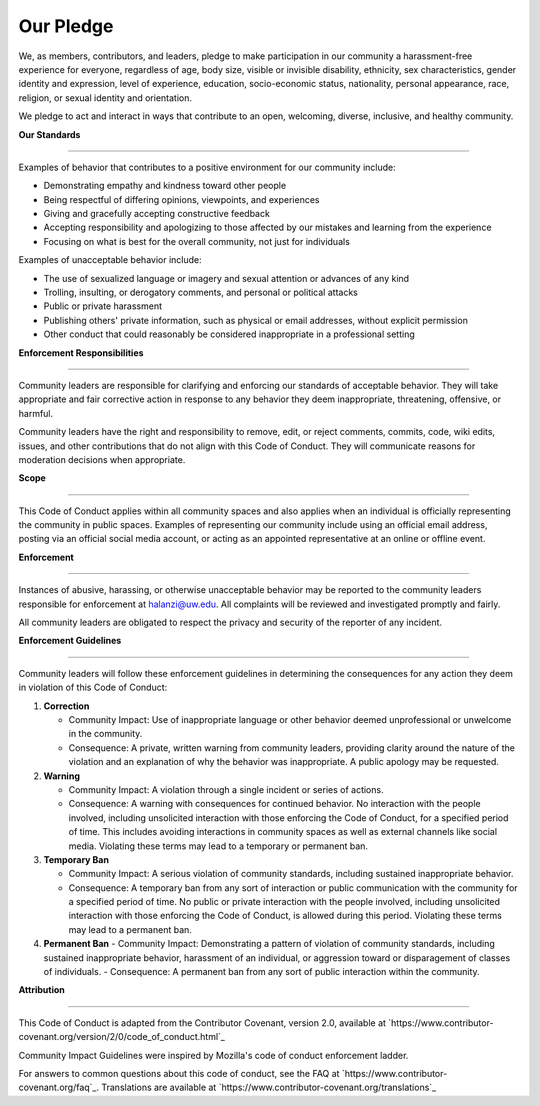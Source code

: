 Our Pledge
=============

We, as members, contributors, and leaders, pledge to make participation in our community a harassment-free experience for everyone, regardless of age, body size, visible or invisible disability, ethnicity, sex characteristics, gender identity and expression, level of experience, education, socio-economic status, nationality, personal appearance, race, religion, or sexual identity and orientation.

We pledge to act and interact in ways that contribute to an open, welcoming, diverse, inclusive, and healthy community.


| **Our Standards**
**************** 

Examples of behavior that contributes to a positive environment for our community include:

- Demonstrating empathy and kindness toward other people
- Being respectful of differing opinions, viewpoints, and experiences
- Giving and gracefully accepting constructive feedback
- Accepting responsibility and apologizing to those affected by our mistakes and learning from the experience
- Focusing on what is best for the overall community, not just for individuals

Examples of unacceptable behavior include:

- The use of sexualized language or imagery and sexual attention or advances of any kind
- Trolling, insulting, or derogatory comments, and personal or political attacks
- Public or private harassment
- Publishing others' private information, such as physical or email addresses, without explicit permission
- Other conduct that could reasonably be considered inappropriate in a professional setting


| **Enforcement Responsibilities**
**************** 

Community leaders are responsible for clarifying and enforcing our standards of acceptable behavior. They will take appropriate and fair corrective action in response to any behavior they deem inappropriate, threatening, offensive, or harmful.

Community leaders have the right and responsibility to remove, edit, or reject comments, commits, code, wiki edits, issues, and other contributions that do not align with this Code of Conduct. They will communicate reasons for moderation decisions when appropriate.

| **Scope**
**************** 

This Code of Conduct applies within all community spaces and also applies when an individual is officially representing the community in public spaces. Examples of representing our community include using an official email address, posting via an official social media account, or acting as an appointed representative at an online or offline event.

| **Enforcement**
**************** 

Instances of abusive, harassing, or otherwise unacceptable behavior may be reported to the community leaders responsible for enforcement at halanzi@uw.edu. All complaints will be reviewed and investigated promptly and fairly.

All community leaders are obligated to respect the privacy and security of the reporter of any incident.

| **Enforcement Guidelines**
**************** 


Community leaders will follow these enforcement guidelines in determining the consequences for any action they deem in violation of this Code of Conduct:

1. **Correction**

   - Community Impact: Use of inappropriate language or other behavior deemed unprofessional or unwelcome in the community.
   - Consequence: A private, written warning from community leaders, providing clarity around the nature of the violation and an explanation of why the behavior was inappropriate. A public apology may be requested.

2. **Warning**

   - Community Impact: A violation through a single incident or series of actions.
   - Consequence: A warning with consequences for continued behavior. No interaction with the people involved, including unsolicited interaction with those enforcing the Code of Conduct, for a specified period of time. This includes avoiding interactions in community spaces as well as external channels like social media. Violating these terms may lead to a temporary or permanent ban.

3. **Temporary Ban**

   - Community Impact: A serious violation of community standards, including sustained inappropriate behavior.
   - Consequence: A temporary ban from any sort of interaction or public communication with the community for a specified period of time. No public or private interaction with the people involved, including unsolicited interaction with those enforcing the Code of Conduct, is allowed during this period. Violating these terms may lead to a permanent ban.

4. **Permanent Ban**
   - Community Impact: Demonstrating a pattern of violation of community standards, including sustained inappropriate behavior, harassment of an individual, or aggression toward or disparagement of classes of individuals.
   - Consequence: A permanent ban from any sort of public interaction within the community.

| **Attribution**
**************** 

This Code of Conduct is adapted from the Contributor Covenant, version 2.0, available at `https://www.contributor-covenant.org/version/2/0/code_of_conduct.html`_

Community Impact Guidelines were inspired by Mozilla's code of conduct enforcement ladder.

For answers to common questions about this code of conduct, see the FAQ at `https://www.contributor-covenant.org/faq`_. Translations are available at `https://www.contributor-covenant.org/translations`_